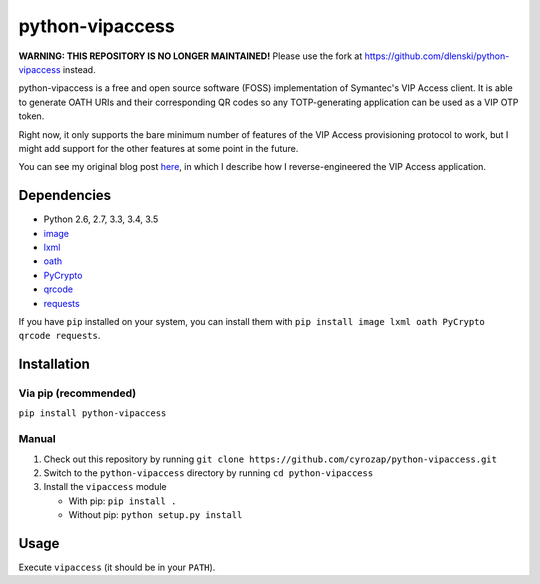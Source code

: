 python-vipaccess
================

**WARNING: THIS REPOSITORY IS NO LONGER MAINTAINED!** Please use the fork at
https://github.com/dlenski/python-vipaccess instead.

|PyPI| |License| |Build Status| |Coverage Status|

python-vipaccess is a free and open source software (FOSS)
implementation of Symantec's VIP Access client. It is able to generate
OATH URIs and their corresponding QR codes so any TOTP-generating
application can be used as a VIP OTP token.

Right now, it only supports the bare minimum number of features of the
VIP Access provisioning protocol to work, but I might add support for
the other features at some point in the future.

You can see my original blog post
`here <https://www.cyrozap.com/2014/09/29/reversing-the-symantec-vip-access-provisioning-protocol/>`__,
in which I describe how I reverse-engineered the VIP Access application.

Dependencies
------------

-  Python 2.6, 2.7, 3.3, 3.4, 3.5
-  `image <https://pypi.python.org/pypi/image/1.3.3>`__
-  `lxml <https://pypi.python.org/pypi/lxml/3.4.0>`__
-  `oath <https://pypi.python.org/pypi/oath/1.2>`__
-  `PyCrypto <https://pypi.python.org/pypi/pycrypto/2.6.1>`__
-  `qrcode <https://pypi.python.org/pypi/qrcode/5.0.1>`__
-  `requests <https://pypi.python.org/pypi/requests/>`__

If you have ``pip`` installed on your system, you can install them with
``pip install image lxml oath PyCrypto qrcode requests``.

Installation
------------

Via pip (recommended)
~~~~~~~~~~~~~~~~~~~~~

``pip install python-vipaccess``

Manual
~~~~~~

1. Check out this repository by running
   ``git clone https://github.com/cyrozap/python-vipaccess.git``
2. Switch to the ``python-vipaccess`` directory by running
   ``cd python-vipaccess``
3. Install the ``vipaccess`` module

   -  With pip: ``pip install .``
   -  Without pip: ``python setup.py install``

Usage
-----

Execute ``vipaccess`` (it should be in your ``PATH``).

.. |PyPI| image:: https://img.shields.io/pypi/v/python-vipaccess.svg
   :target: https://pypi.python.org/pypi/python-vipaccess
.. |License| image:: https://img.shields.io/pypi/l/python-vipaccess.svg
   :target: https://www.apache.org/licenses/LICENSE-2.0.html
.. |Build Status| image:: https://travis-ci.org/cyrozap/python-vipaccess.svg?branch=master
   :target: https://travis-ci.org/cyrozap/python-vipaccess
.. |Coverage Status| image:: https://coveralls.io/repos/cyrozap/python-vipaccess/badge.svg?branch=master
   :target: https://coveralls.io/r/cyrozap/python-vipaccess?branch=master
